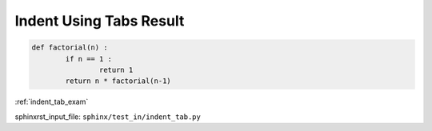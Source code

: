 .. _indent_tab_res:

========================
Indent Using Tabs Result
========================
.. code-block:: py

	def factorial(n) :
		if n == 1 :
			return 1
		return n * factorial(n-1)

:ref:`indent_tab_exam`

sphinxrst_input_file: ``sphinx/test_in/indent_tab.py``
